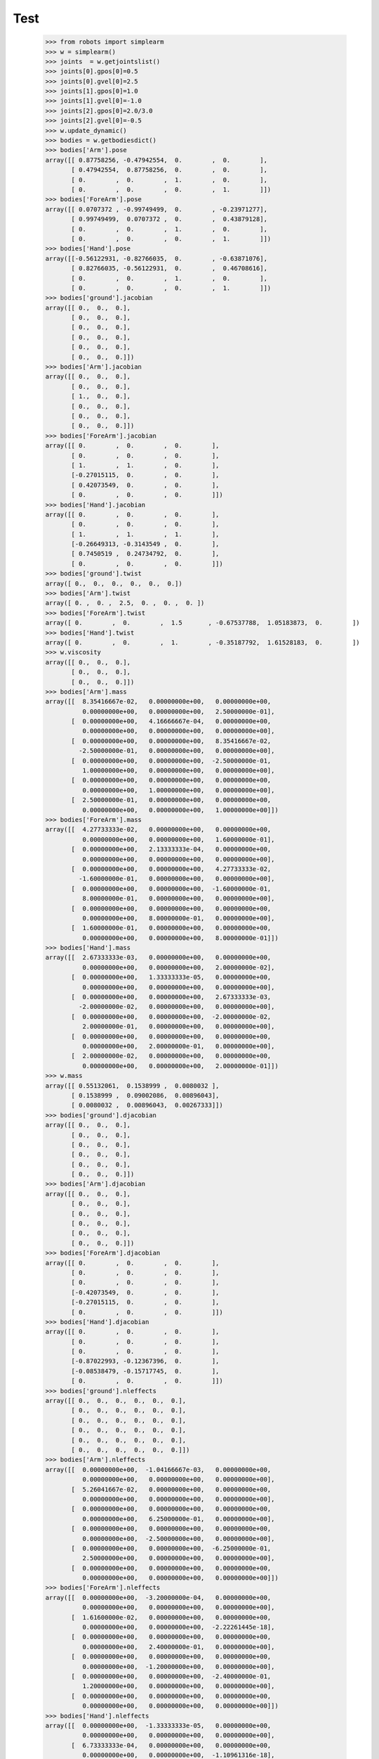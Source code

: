 
Test 
====


    >>> from robots import simplearm
    >>> w = simplearm()
    >>> joints  = w.getjointslist()
    >>> joints[0].gpos[0]=0.5
    >>> joints[0].gvel[0]=2.5
    >>> joints[1].gpos[0]=1.0
    >>> joints[1].gvel[0]=-1.0
    >>> joints[2].gpos[0]=2.0/3.0
    >>> joints[2].gvel[0]=-0.5
    >>> w.update_dynamic()
    >>> bodies = w.getbodiesdict()
    >>> bodies['Arm'].pose
    array([[ 0.87758256, -0.47942554,  0.        ,  0.        ],
           [ 0.47942554,  0.87758256,  0.        ,  0.        ],
           [ 0.        ,  0.        ,  1.        ,  0.        ],
           [ 0.        ,  0.        ,  0.        ,  1.        ]])
    >>> bodies['ForeArm'].pose
    array([[ 0.0707372 , -0.99749499,  0.        , -0.23971277],
           [ 0.99749499,  0.0707372 ,  0.        ,  0.43879128],
           [ 0.        ,  0.        ,  1.        ,  0.        ],
           [ 0.        ,  0.        ,  0.        ,  1.        ]])
    >>> bodies['Hand'].pose
    array([[-0.56122931, -0.82766035,  0.        , -0.63871076],
           [ 0.82766035, -0.56122931,  0.        ,  0.46708616],
           [ 0.        ,  0.        ,  1.        ,  0.        ],
           [ 0.        ,  0.        ,  0.        ,  1.        ]])
    >>> bodies['ground'].jacobian
    array([[ 0.,  0.,  0.],
           [ 0.,  0.,  0.],
           [ 0.,  0.,  0.],
           [ 0.,  0.,  0.],
           [ 0.,  0.,  0.],
           [ 0.,  0.,  0.]])
    >>> bodies['Arm'].jacobian
    array([[ 0.,  0.,  0.],
           [ 0.,  0.,  0.],
           [ 1.,  0.,  0.],
           [ 0.,  0.,  0.],
           [ 0.,  0.,  0.],
           [ 0.,  0.,  0.]])
    >>> bodies['ForeArm'].jacobian
    array([[ 0.        ,  0.        ,  0.        ],
           [ 0.        ,  0.        ,  0.        ],
           [ 1.        ,  1.        ,  0.        ],
           [-0.27015115,  0.        ,  0.        ],
           [ 0.42073549,  0.        ,  0.        ],
           [ 0.        ,  0.        ,  0.        ]])
    >>> bodies['Hand'].jacobian
    array([[ 0.        ,  0.        ,  0.        ],
           [ 0.        ,  0.        ,  0.        ],
           [ 1.        ,  1.        ,  1.        ],
           [-0.26649313, -0.3143549 ,  0.        ],
           [ 0.7450519 ,  0.24734792,  0.        ],
           [ 0.        ,  0.        ,  0.        ]])
    >>> bodies['ground'].twist
    array([ 0.,  0.,  0.,  0.,  0.,  0.])
    >>> bodies['Arm'].twist
    array([ 0. ,  0. ,  2.5,  0. ,  0. ,  0. ])
    >>> bodies['ForeArm'].twist
    array([ 0.        ,  0.        ,  1.5       , -0.67537788,  1.05183873,  0.        ])
    >>> bodies['Hand'].twist
    array([ 0.        ,  0.        ,  1.        , -0.35187792,  1.61528183,  0.        ])
    >>> w.viscosity
    array([[ 0.,  0.,  0.],
           [ 0.,  0.,  0.],
           [ 0.,  0.,  0.]])
    >>> bodies['Arm'].mass
    array([[  8.35416667e-02,   0.00000000e+00,   0.00000000e+00,
              0.00000000e+00,   0.00000000e+00,   2.50000000e-01],
           [  0.00000000e+00,   4.16666667e-04,   0.00000000e+00,
              0.00000000e+00,   0.00000000e+00,   0.00000000e+00],
           [  0.00000000e+00,   0.00000000e+00,   8.35416667e-02,
             -2.50000000e-01,   0.00000000e+00,   0.00000000e+00],
           [  0.00000000e+00,   0.00000000e+00,  -2.50000000e-01,
              1.00000000e+00,   0.00000000e+00,   0.00000000e+00],
           [  0.00000000e+00,   0.00000000e+00,   0.00000000e+00,
              0.00000000e+00,   1.00000000e+00,   0.00000000e+00],
           [  2.50000000e-01,   0.00000000e+00,   0.00000000e+00,
              0.00000000e+00,   0.00000000e+00,   1.00000000e+00]])
    >>> bodies['ForeArm'].mass
    array([[  4.27733333e-02,   0.00000000e+00,   0.00000000e+00,
              0.00000000e+00,   0.00000000e+00,   1.60000000e-01],
           [  0.00000000e+00,   2.13333333e-04,   0.00000000e+00,
              0.00000000e+00,   0.00000000e+00,   0.00000000e+00],
           [  0.00000000e+00,   0.00000000e+00,   4.27733333e-02,
             -1.60000000e-01,   0.00000000e+00,   0.00000000e+00],
           [  0.00000000e+00,   0.00000000e+00,  -1.60000000e-01,
              8.00000000e-01,   0.00000000e+00,   0.00000000e+00],
           [  0.00000000e+00,   0.00000000e+00,   0.00000000e+00,
              0.00000000e+00,   8.00000000e-01,   0.00000000e+00],
           [  1.60000000e-01,   0.00000000e+00,   0.00000000e+00,
              0.00000000e+00,   0.00000000e+00,   8.00000000e-01]])
    >>> bodies['Hand'].mass
    array([[  2.67333333e-03,   0.00000000e+00,   0.00000000e+00,
              0.00000000e+00,   0.00000000e+00,   2.00000000e-02],
           [  0.00000000e+00,   1.33333333e-05,   0.00000000e+00,
              0.00000000e+00,   0.00000000e+00,   0.00000000e+00],
           [  0.00000000e+00,   0.00000000e+00,   2.67333333e-03,
             -2.00000000e-02,   0.00000000e+00,   0.00000000e+00],
           [  0.00000000e+00,   0.00000000e+00,  -2.00000000e-02,
              2.00000000e-01,   0.00000000e+00,   0.00000000e+00],
           [  0.00000000e+00,   0.00000000e+00,   0.00000000e+00,
              0.00000000e+00,   2.00000000e-01,   0.00000000e+00],
           [  2.00000000e-02,   0.00000000e+00,   0.00000000e+00,
              0.00000000e+00,   0.00000000e+00,   2.00000000e-01]])
    >>> w.mass
    array([[ 0.55132061,  0.1538999 ,  0.0080032 ],
           [ 0.1538999 ,  0.09002086,  0.00896043],
           [ 0.0080032 ,  0.00896043,  0.00267333]])
    >>> bodies['ground'].djacobian
    array([[ 0.,  0.,  0.],
           [ 0.,  0.,  0.],
           [ 0.,  0.,  0.],
           [ 0.,  0.,  0.],
           [ 0.,  0.,  0.],
           [ 0.,  0.,  0.]])
    >>> bodies['Arm'].djacobian
    array([[ 0.,  0.,  0.],
           [ 0.,  0.,  0.],
           [ 0.,  0.,  0.],
           [ 0.,  0.,  0.],
           [ 0.,  0.,  0.],
           [ 0.,  0.,  0.]])
    >>> bodies['ForeArm'].djacobian
    array([[ 0.        ,  0.        ,  0.        ],
           [ 0.        ,  0.        ,  0.        ],
           [ 0.        ,  0.        ,  0.        ],
           [-0.42073549,  0.        ,  0.        ],
           [-0.27015115,  0.        ,  0.        ],
           [ 0.        ,  0.        ,  0.        ]])
    >>> bodies['Hand'].djacobian
    array([[ 0.        ,  0.        ,  0.        ],
           [ 0.        ,  0.        ,  0.        ],
           [ 0.        ,  0.        ,  0.        ],
           [-0.87022993, -0.12367396,  0.        ],
           [-0.08538479, -0.15717745,  0.        ],
           [ 0.        ,  0.        ,  0.        ]])
    >>> bodies['ground'].nleffects
    array([[ 0.,  0.,  0.,  0.,  0.,  0.],
           [ 0.,  0.,  0.,  0.,  0.,  0.],
           [ 0.,  0.,  0.,  0.,  0.,  0.],
           [ 0.,  0.,  0.,  0.,  0.,  0.],
           [ 0.,  0.,  0.,  0.,  0.,  0.],
           [ 0.,  0.,  0.,  0.,  0.,  0.]])
    >>> bodies['Arm'].nleffects
    array([[  0.00000000e+00,  -1.04166667e-03,   0.00000000e+00,
              0.00000000e+00,   0.00000000e+00,   0.00000000e+00],
           [  5.26041667e-02,   0.00000000e+00,   0.00000000e+00,
              0.00000000e+00,   0.00000000e+00,   0.00000000e+00],
           [  0.00000000e+00,   0.00000000e+00,   0.00000000e+00,
              0.00000000e+00,   6.25000000e-01,   0.00000000e+00],
           [  0.00000000e+00,   0.00000000e+00,   0.00000000e+00,
              0.00000000e+00,  -2.50000000e+00,   0.00000000e+00],
           [  0.00000000e+00,   0.00000000e+00,  -6.25000000e-01,
              2.50000000e+00,   0.00000000e+00,   0.00000000e+00],
           [  0.00000000e+00,   0.00000000e+00,   0.00000000e+00,
              0.00000000e+00,   0.00000000e+00,   0.00000000e+00]])
    >>> bodies['ForeArm'].nleffects
    array([[  0.00000000e+00,  -3.20000000e-04,   0.00000000e+00,
              0.00000000e+00,   0.00000000e+00,   0.00000000e+00],
           [  1.61600000e-02,   0.00000000e+00,   0.00000000e+00,
              0.00000000e+00,   0.00000000e+00,  -2.22261445e-18],
           [  0.00000000e+00,   0.00000000e+00,   0.00000000e+00,
              0.00000000e+00,   2.40000000e-01,   0.00000000e+00],
           [  0.00000000e+00,   0.00000000e+00,   0.00000000e+00,
              0.00000000e+00,  -1.20000000e+00,   0.00000000e+00],
           [  0.00000000e+00,   0.00000000e+00,  -2.40000000e-01,
              1.20000000e+00,   0.00000000e+00,   0.00000000e+00],
           [  0.00000000e+00,   0.00000000e+00,   0.00000000e+00,
              0.00000000e+00,   0.00000000e+00,   0.00000000e+00]])
    >>> bodies['Hand'].nleffects
    array([[  0.00000000e+00,  -1.33333333e-05,   0.00000000e+00,
              0.00000000e+00,   0.00000000e+00,   0.00000000e+00],
           [  6.73333333e-04,   0.00000000e+00,   0.00000000e+00,
              0.00000000e+00,   0.00000000e+00,  -1.10961316e-18],
           [  0.00000000e+00,   0.00000000e+00,   0.00000000e+00,
              0.00000000e+00,   2.00000000e-02,   0.00000000e+00],
           [  0.00000000e+00,   0.00000000e+00,   0.00000000e+00,
              0.00000000e+00,  -2.00000000e-01,   0.00000000e+00],
           [  0.00000000e+00,   0.00000000e+00,  -2.00000000e-02,
              2.00000000e-01,   0.00000000e+00,   0.00000000e+00],
           [  0.00000000e+00,   0.00000000e+00,   0.00000000e+00,
              0.00000000e+00,   0.00000000e+00,   0.00000000e+00]])
    >>> w.nleffects
    array([[ 0.11838112, -0.15894538, -0.01490104],
           [ 0.27979997,  0.00247348, -0.00494696],
           [ 0.03230564,  0.00742044,  0.        ]])


